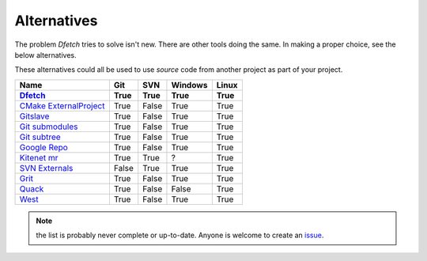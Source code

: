 .. Dfetch documentation master file

Alternatives
============
The problem *Dfetch* tries to solve isn't new. There are other tools doing the same.
In making a proper choice, see the below alternatives.

These alternatives could all be used to use *source* code from another project as part
of your project.

========================= ====== ======= ======== =======
 Name                      Git    SVN     Windows  Linux
------------------------- ------ ------- -------- -------
Dfetch_                    True   True    True      True
========================= ====== ======= ======== =======
`CMake ExternalProject`_   True   False   True      True
`Gitslave`_                True   False   True      True
`Git submodules`_          True   False   True      True
`Git subtree`_             True   False   True      True
`Google Repo`_             True   False   True      True
`Kitenet mr`_              True   True    ?         True
`SVN Externals`_           False  True    True      True
Grit_                      True   False   True      True
Quack_                     True   False   False     True
West_                      True   False   True      True
========================= ====== ======= ======== =======

.. _`CMAke ExternalProject`: https://cmake.org/cmake/help/latest/module/ExternalProject.html`
.. _`Gitslave`: http://gitslave.sourceforge.net/
.. _`Git submodules`: https://git-scm.com/book/en/v2/Git-Tools-Submodules
.. _`Git subtree`: https://www.atlassian.com/git/tutorials/git-subtree
.. _`Google Repo`: https://android.googlesource.com/tools/repo
.. _`Kitenet mr`: https://github.com/toddr/kitenet-mr
.. _`SVN externals`: https://tortoisesvn.net/docs/release/TortoiseSVN_en/tsvn-dug-externals.html
.. _Dfetch: https://github.com/dfetch-org/dfetch
.. _Grit: https://github.com/rabarberpie/grit
.. _Quack: https://github.com/autodesk/quack
.. _West: https://docs.zephyrproject.org/latest/guides/west/index.html

.. note:: the list is probably never complete or up-to-date. Anyone is welcome to create an issue_.

.. _issue: https://github.com/dfetch-org/dfetch/issues
